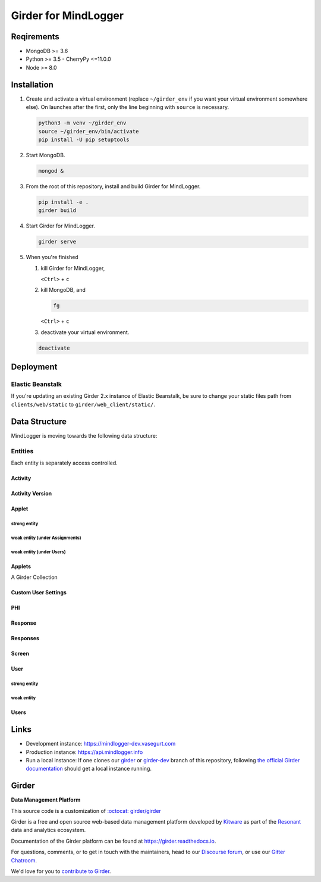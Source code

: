 Girder for MindLogger
====================

Reqirements
-----------

- MongoDB >= 3.6
- Python >= 3.5
  - CherryPy <=11.0.0
- Node >= 8.0

Installation
------------

1. Create and activate a virtual environment (replace ``~/girder_env`` if you want your virtual environment somewhere else). On launches after the first, only the line beginning with ``source`` is necessary.

   .. code-block:: shell

      python3 -m venv ~/girder_env
      source ~/girder_env/bin/activate
      pip install -U pip setuptools

2. Start MongoDB.

   .. code-block:: shell

      mongod &

3. From the root of this repository, install and build Girder for MindLogger.

   .. code-block:: shell

      pip install -e .
      girder build

4. Start Girder for MindLogger.

   .. code-block:: shell

      girder serve

5. When you're finished

   1. kill Girder for MindLogger,

      ``<Ctrl>`` + ``c``

   2. kill MongoDB, and

      .. code-block:: shell

         fg

      ``<Ctrl>`` + ``c``

   3. deactivate your virtual environment.

   .. code-block:: shell

      deactivate

Deployment
----------

Elastic Beanstalk
#################

If you're updating an existing Girder 2.x instance of Elastic Beanstalk, be sure to change your static files path from ``clients/web/static`` to ``girder/web_client/static/``.


Data Structure
--------------

MindLogger is moving towards the following data structure:

.. image:: ./docs/images/Mindlogger-DB-ER.png
    :alt: Mindlogger database entity-relationship diagram
    :target: ./docs/images/Mindlogger-DB-ER.dia

    The above `entity-relationship diagram <https://cacoo.com/blog/er-diagrams-vs-eer-diagrams-whats-the-difference/>`_ was created with `dia 0.97+git <https://live.gnome.org/Dia>`_.

Entities
########

Each entity is separately access controlled.

Activity
********

Activity Version
****************

Applet
******

strong entity
^^^^^^^^^^^^^

weak entity (under Assignments)
^^^^^^^^^^^^^^^^^^^^^^^^^^^^^^^

weak entity (under Users)
^^^^^^^^^^^^^^^^^^^^^^^^^

Applets
*******

A Girder Collection

Custom User Settings
********************

PHI
***

Response
********

Responses
*********

Screen
******

User
****

strong entity
^^^^^^^^^^^^^

weak entity
^^^^^^^^^^^

Users
*****

Links
-----

- Development instance: https://mindlogger-dev.vasegurt.com
- Production instance: https://api.mindlogger.info
- Run a local instance: If one clones our `girder <https://github.com/ChildMindInstitute/mindlogger-app-backend/tree/girder>`_ or `girder-dev <https://github.com/ChildMindInstitute/mindlogger-app-backend/tree/girder-dev>`_ branch of this repository, following `the official Girder documentation <https://girder.readthedocs.io/en/stable/admin-docs.html>`_ should get a local instance running.

|logo| Girder |build-status| |docs-status| |license-badge| |gitter-badge| |codecov-badge|
-----------------------------------------------------------------------------------------

**Data Management Platform**

This source code is a customization of `:octocat: girder/girder <https://github.com/girder/girder/tree/292690e7e4c269ed3b34757ba86ddfa2713f9f16>`_

Girder is a free and open source web-based data management platform developed by
`Kitware <https://kitware.com>`_ as part of the `Resonant <http://resonant.kitware.com>`_
data and analytics ecosystem.

|kitware-logo|

Documentation of the Girder platform can be found at
https://girder.readthedocs.io.

For questions, comments, or to get in touch with the maintainers, head to our `Discourse forum <https://discourse.girder.org>`_, or use our `Gitter Chatroom
<https://gitter.im/girder/girder>`_.

We'd love for you to `contribute to Girder <CONTRIBUTING.rst>`_.

.. |logo| image:: girder/web_client/static/img/Girder_Favicon.png

.. |kitware-logo| image:: https://www.kitware.com/img/small_logo_over.png
    :target: https://kitware.com
    :alt: Kitware Logo

.. |build-status| image:: https://circleci.com/gh/girder/girder.png?style=shield
    :target: https://circleci.com/gh/girder/girder
    :alt: Build Status

.. |docs-status| image:: https://readthedocs.org/projects/girder/badge?version=latest
    :target: https://girder.readthedocs.org
    :alt: Documentation Status

.. |license-badge| image:: docs/license.png
    :target: https://pypi.python.org/pypi/girder
    :alt: License

.. |gitter-badge| image:: https://badges.gitter.im/Join Chat.svg
    :target: https://gitter.im/girder/girder?utm_source=badge&utm_medium=badge&utm_campaign=pr-badge&utm_content=badge
    :alt: Gitter Chat

.. |codecov-badge| image:: https://img.shields.io/codecov/c/github/girder/girder.svg
    :target: https://codecov.io/gh/girder/girder
    :alt: Coverage Status
